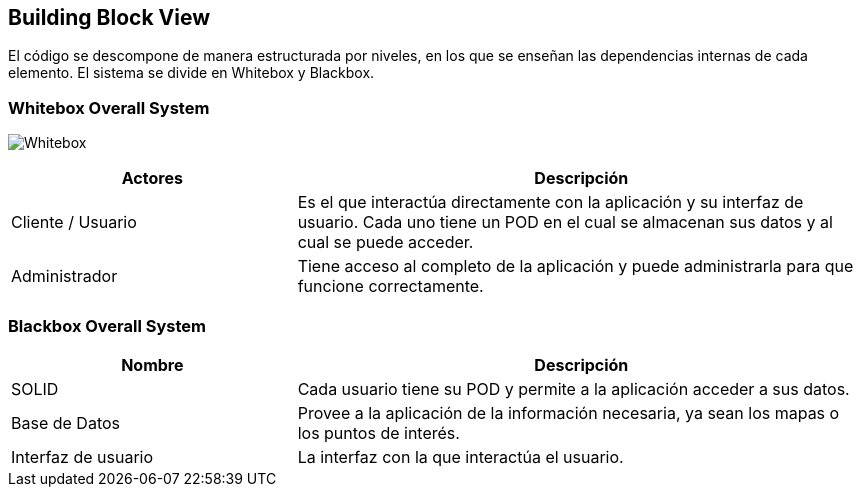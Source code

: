 [[section-building-block-view]]


== Building Block View

El código se descompone de manera estructurada por niveles, en los que se enseñan las dependencias internas de cada elemento.
El sistema se divide en Whitebox y Blackbox.


=== Whitebox Overall System

image:05_Esquema_Whitebox.jpg["Whitebox"]


[options="header",cols="1,2"]
|===
|Actores | Descripción
| Cliente / Usuario | Es el que interactúa directamente con la aplicación y su interfaz de usuario. Cada uno tiene un POD en el cual se almacenan sus datos y al cual se puede acceder.
| Administrador | Tiene acceso al completo de la aplicación y puede administrarla para que funcione correctamente.
|===

=== Blackbox Overall System
[options="header",cols="1,2"]
|===
| Nombre | Descripción
| SOLID | Cada usuario tiene su POD y permite a la aplicación acceder a sus datos.
| Base de Datos | Provee a la aplicación de la información necesaria, ya sean los mapas o los puntos de interés.
| Interfaz de usuario | La interfaz con la que interactúa el usuario.
|===